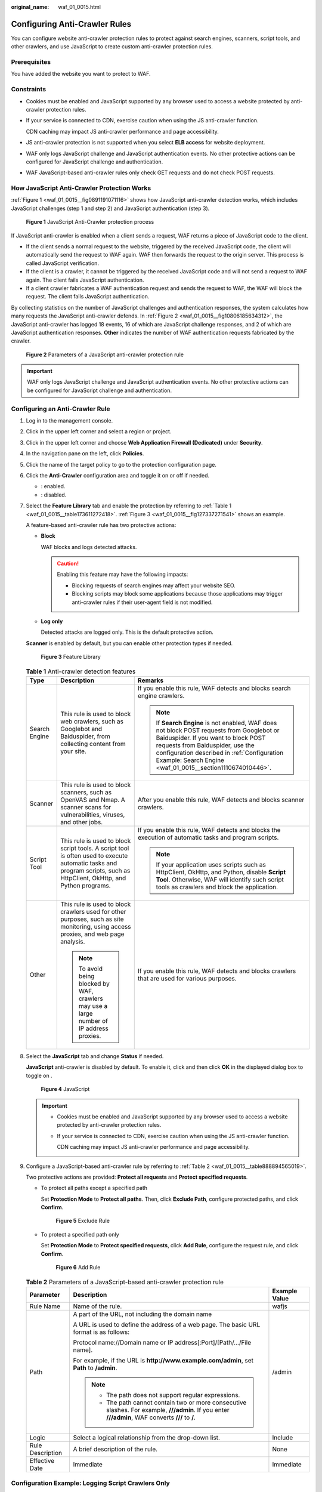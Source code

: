 :original_name: waf_01_0015.html

.. _waf_01_0015:

Configuring Anti-Crawler Rules
==============================

You can configure website anti-crawler protection rules to protect against search engines, scanners, script tools, and other crawlers, and use JavaScript to create custom anti-crawler protection rules.

Prerequisites
-------------

You have added the website you want to protect to WAF.

Constraints
-----------

-  Cookies must be enabled and JavaScript supported by any browser used to access a website protected by anti-crawler protection rules.

-  If your service is connected to CDN, exercise caution when using the JS anti-crawler function.

   CDN caching may impact JS anti-crawler performance and page accessibility.

-  JS anti-crawler protection is not supported when you select **ELB access** for website deployment.

-  WAF only logs JavaScript challenge and JavaScript authentication events. No other protective actions can be configured for JavaScript challenge and authentication.

-  WAF JavaScript-based anti-crawler rules only check GET requests and do not check POST requests.

How JavaScript Anti-Crawler Protection Works
--------------------------------------------

:ref:`Figure 1 <waf_01_0015__fig0891191071116>` shows how JavaScript anti-crawler detection works, which includes JavaScript challenges (step 1 and step 2) and JavaScript authentication (step 3).

.. _waf_01_0015__fig0891191071116:

.. figure:: /_static/images/en-us_image_0000002361655288.png
   :alt: **Figure 1** JavaScript Anti-Crawler protection process

   **Figure 1** JavaScript Anti-Crawler protection process

If JavaScript anti-crawler is enabled when a client sends a request, WAF returns a piece of JavaScript code to the client.

-  If the client sends a normal request to the website, triggered by the received JavaScript code, the client will automatically send the request to WAF again. WAF then forwards the request to the origin server. This process is called JavaScript verification.
-  If the client is a crawler, it cannot be triggered by the received JavaScript code and will not send a request to WAF again. The client fails JavaScript authentication.
-  If a client crawler fabricates a WAF authentication request and sends the request to WAF, the WAF will block the request. The client fails JavaScript authentication.

By collecting statistics on the number of JavaScript challenges and authentication responses, the system calculates how many requests the JavaScript anti-crawler defends. In :ref:`Figure 2 <waf_01_0015__fig10806185634312>`, the JavaScript anti-crawler has logged 18 events, 16 of which are JavaScript challenge responses, and 2 of which are JavaScript authentication responses. **Other** indicates the number of WAF authentication requests fabricated by the crawler.

.. _waf_01_0015__fig10806185634312:

.. figure:: /_static/images/en-us_image_0000002395175325.png
   :alt: **Figure 2** Parameters of a JavaScript anti-crawler protection rule

   **Figure 2** Parameters of a JavaScript anti-crawler protection rule

.. important::

   WAF only logs JavaScript challenge and JavaScript authentication events. No other protective actions can be configured for JavaScript challenge and authentication.

Configuring an Anti-Crawler Rule
--------------------------------

#. Log in to the management console.

#. Click |image1| in the upper left corner and select a region or project.

#. Click |image2| in the upper left corner and choose **Web Application Firewall (Dedicated)** under **Security**.

#. In the navigation pane on the left, click **Policies**.

#. Click the name of the target policy to go to the protection configuration page.

#. .. _waf_01_0015__li862654012419:

   Click the **Anti-Crawler** configuration area and toggle it on or off if needed.

   -  |image3|: enabled.
   -  |image4|: disabled.

#. Select the **Feature Library** tab and enable the protection by referring to :ref:`Table 1 <waf_01_0015__table173611272418>`. :ref:`Figure 3 <waf_01_0015__fig127337271541>` shows an example.

   A feature-based anti-crawler rule has two protective actions:

   -  **Block**

      WAF blocks and logs detected attacks.

      .. caution::

         Enabling this feature may have the following impacts:

         -  Blocking requests of search engines may affect your website SEO.
         -  Blocking scripts may block some applications because those applications may trigger anti-crawler rules if their user-agent field is not modified.

   -  **Log only**

      Detected attacks are logged only. This is the default protective action.

   **Scanner** is enabled by default, but you can enable other protection types if needed.

   .. _waf_01_0015__fig127337271541:

   .. figure:: /_static/images/en-us_image_0000002361655788.png
      :alt: **Figure 3** Feature Library

      **Figure 3** Feature Library

   .. _waf_01_0015__table173611272418:

   .. table:: **Table 1** Anti-crawler detection features

      +-----------------------+-----------------------------------------------------------------------------------------------------------------------------------------------------------------------+----------------------------------------------------------------------------------------------------------------------------------------------------------------------------------------------------------------------------------------------------------------------------------+
      | Type                  | Description                                                                                                                                                           | Remarks                                                                                                                                                                                                                                                                          |
      +=======================+=======================================================================================================================================================================+==================================================================================================================================================================================================================================================================================+
      | Search Engine         | This rule is used to block web crawlers, such as Googlebot and Baiduspider, from collecting content from your site.                                                   | If you enable this rule, WAF detects and blocks search engine crawlers.                                                                                                                                                                                                          |
      |                       |                                                                                                                                                                       |                                                                                                                                                                                                                                                                                  |
      |                       |                                                                                                                                                                       | .. note::                                                                                                                                                                                                                                                                        |
      |                       |                                                                                                                                                                       |                                                                                                                                                                                                                                                                                  |
      |                       |                                                                                                                                                                       |    If **Search Engine** is not enabled, WAF does not block POST requests from Googlebot or Baiduspider. If you want to block POST requests from Baiduspider, use the configuration described in :ref:`Configuration Example: Search Engine <waf_01_0015__section1110674010446>`. |
      +-----------------------+-----------------------------------------------------------------------------------------------------------------------------------------------------------------------+----------------------------------------------------------------------------------------------------------------------------------------------------------------------------------------------------------------------------------------------------------------------------------+
      | Scanner               | This rule is used to block scanners, such as OpenVAS and Nmap. A scanner scans for vulnerabilities, viruses, and other jobs.                                          | After you enable this rule, WAF detects and blocks scanner crawlers.                                                                                                                                                                                                             |
      +-----------------------+-----------------------------------------------------------------------------------------------------------------------------------------------------------------------+----------------------------------------------------------------------------------------------------------------------------------------------------------------------------------------------------------------------------------------------------------------------------------+
      | Script Tool           | This rule is used to block script tools. A script tool is often used to execute automatic tasks and program scripts, such as HttpClient, OkHttp, and Python programs. | If you enable this rule, WAF detects and blocks the execution of automatic tasks and program scripts.                                                                                                                                                                            |
      |                       |                                                                                                                                                                       |                                                                                                                                                                                                                                                                                  |
      |                       |                                                                                                                                                                       | .. note::                                                                                                                                                                                                                                                                        |
      |                       |                                                                                                                                                                       |                                                                                                                                                                                                                                                                                  |
      |                       |                                                                                                                                                                       |    If your application uses scripts such as HttpClient, OkHttp, and Python, disable **Script Tool**. Otherwise, WAF will identify such script tools as crawlers and block the application.                                                                                       |
      +-----------------------+-----------------------------------------------------------------------------------------------------------------------------------------------------------------------+----------------------------------------------------------------------------------------------------------------------------------------------------------------------------------------------------------------------------------------------------------------------------------+
      | Other                 | This rule is used to block crawlers used for other purposes, such as site monitoring, using access proxies, and web page analysis.                                    | If you enable this rule, WAF detects and blocks crawlers that are used for various purposes.                                                                                                                                                                                     |
      |                       |                                                                                                                                                                       |                                                                                                                                                                                                                                                                                  |
      |                       | .. note::                                                                                                                                                             |                                                                                                                                                                                                                                                                                  |
      |                       |                                                                                                                                                                       |                                                                                                                                                                                                                                                                                  |
      |                       |    To avoid being blocked by WAF, crawlers may use a large number of IP address proxies.                                                                              |                                                                                                                                                                                                                                                                                  |
      +-----------------------+-----------------------------------------------------------------------------------------------------------------------------------------------------------------------+----------------------------------------------------------------------------------------------------------------------------------------------------------------------------------------------------------------------------------------------------------------------------------+

#. Select the **JavaScript** tab and change **Status** if needed.

   **JavaScript** anti-crawler is disabled by default. To enable it, click |image5| and then click **OK** in the displayed dialog box to toggle on |image6|.


   .. figure:: /_static/images/en-us_image_0000002395335661.png
      :alt: **Figure 4** JavaScript

      **Figure 4** JavaScript

   .. important::

      -  Cookies must be enabled and JavaScript supported by any browser used to access a website protected by anti-crawler protection rules.

      -  If your service is connected to CDN, exercise caution when using the JS anti-crawler function.

         CDN caching may impact JS anti-crawler performance and page accessibility.

#. Configure a JavaScript-based anti-crawler rule by referring to :ref:`Table 2 <waf_01_0015__table888894565019>`.

   Two protective actions are provided: **Protect all requests** and **Protect specified requests**.

   -  To protect all paths except a specified path

      Set **Protection Mode** to **Protect all paths**. Then, click **Exclude Path**, configure protected paths, and click **Confirm**.


      .. figure:: /_static/images/en-us_image_0000002361655832.png
         :alt: **Figure 5** Exclude Rule

         **Figure 5** Exclude Rule

   -  To protect a specified path only

      Set **Protection Mode** to **Protect specified requests**, click **Add Rule**, configure the request rule, and click **Confirm**.


      .. figure:: /_static/images/en-us_image_0000002361655836.png
         :alt: **Figure 6** Add Rule

         **Figure 6** Add Rule

   .. _waf_01_0015__table888894565019:

   .. table:: **Table 2** Parameters of a JavaScript-based anti-crawler protection rule

      +-----------------------+-----------------------------------------------------------------------------------------------------------------------------------------------------+-----------------------+
      | Parameter             | Description                                                                                                                                         | Example Value         |
      +=======================+=====================================================================================================================================================+=======================+
      | Rule Name             | Name of the rule.                                                                                                                                   | wafjs                 |
      +-----------------------+-----------------------------------------------------------------------------------------------------------------------------------------------------+-----------------------+
      | Path                  | A part of the URL, not including the domain name                                                                                                    | /admin                |
      |                       |                                                                                                                                                     |                       |
      |                       | A URL is used to define the address of a web page. The basic URL format is as follows:                                                              |                       |
      |                       |                                                                                                                                                     |                       |
      |                       | Protocol name://Domain name or IP address[:Port]/[Path/.../File name].                                                                              |                       |
      |                       |                                                                                                                                                     |                       |
      |                       | For example, if the URL is **http://www.example.com/admin**, set **Path** to **/admin**.                                                            |                       |
      |                       |                                                                                                                                                     |                       |
      |                       | .. note::                                                                                                                                           |                       |
      |                       |                                                                                                                                                     |                       |
      |                       |    -  The path does not support regular expressions.                                                                                                |                       |
      |                       |    -  The path cannot contain two or more consecutive slashes. For example, **///admin**. If you enter **///admin**, WAF converts **///** to **/**. |                       |
      +-----------------------+-----------------------------------------------------------------------------------------------------------------------------------------------------+-----------------------+
      | Logic                 | Select a logical relationship from the drop-down list.                                                                                              | Include               |
      +-----------------------+-----------------------------------------------------------------------------------------------------------------------------------------------------+-----------------------+
      | Rule Description      | A brief description of the rule.                                                                                                                    | None                  |
      +-----------------------+-----------------------------------------------------------------------------------------------------------------------------------------------------+-----------------------+
      | Effective Date        | Immediate                                                                                                                                           | Immediate             |
      +-----------------------+-----------------------------------------------------------------------------------------------------------------------------------------------------+-----------------------+

Configuration Example: Logging Script Crawlers Only
---------------------------------------------------

You can take the following steps to verify that WAF is protecting your website domain name (**www.example.com**) against an anti-crawler rule.

#. Execute a JavaScript tool to crawl web page content.

#. On the **Feature Library** tab, enable **Script Tool** and select **Log only** for **Protective Action**. (If WAF detects an attack, it logs the attack only.)


   .. figure:: /_static/images/en-us_image_0000002395176221.png
      :alt: **Figure 7** Enabling Script Tool

      **Figure 7** Enabling Script Tool

#. Enable anti-crawler protection.


   .. figure:: /_static/images/en-us_image_0000002361656172.png
      :alt: **Figure 8** Anti-Crawler configuration area

      **Figure 8** Anti-Crawler configuration area

#. In the navigation pane on the left, choose **Events** to go to the **Events** page.

.. _waf_01_0015__section1110674010446:

Configuration Example: Search Engine
------------------------------------

To allow the search engine of Baidu or Google and block the POST request of Baidu:

#. Set **Status** of **Search Engine** to |image7| by referring to :ref:`Step 6 <waf_01_0015__li862654012419>`.

#. Configure a precise protection rule by referring to :ref:`Configuring Custom Precise Protection Rules <waf_01_0010>`.


   .. figure:: /_static/images/en-us_image_0000002361496296.png
      :alt: **Figure 9** Blocking POST requests

      **Figure 9** Blocking POST requests

.. |image1| image:: /_static/images/en-us_image_0000002395174933.png
.. |image2| image:: /_static/images/en-us_image_0000002395334641.png
.. |image3| image:: /_static/images/en-us_image_0000002395174901.png
.. |image4| image:: /_static/images/en-us_image_0000002361494960.png
.. |image5| image:: /_static/images/en-us_image_0000002361654864.png
.. |image6| image:: /_static/images/en-us_image_0000002395335693.png
.. |image7| image:: /_static/images/en-us_image_0000002395176237.png
